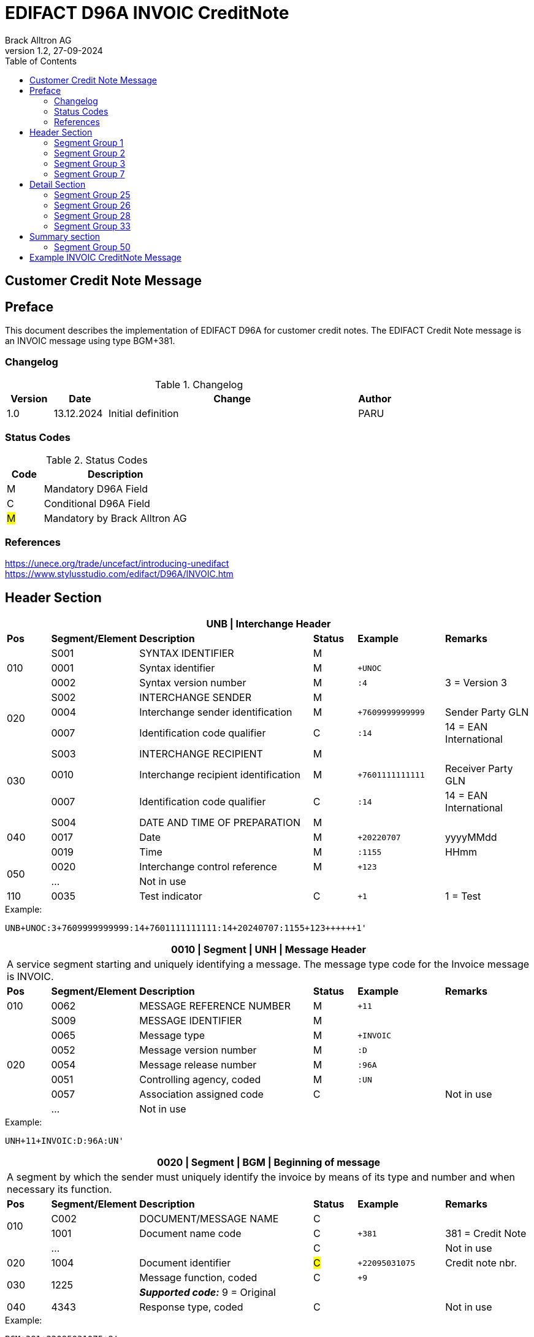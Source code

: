 = EDIFACT D96A INVOIC CreditNote
Brack Alltron AG
:doctype: book
:toc:
v1.2, 27-09-2024

== Customer Credit Note Message
[preface]
== Preface

This document describes the implementation of EDIFACT D96A for customer credit notes.
The EDIFACT Credit Note message is an INVOIC message using type BGM+381.

=== Changelog
.Changelog
[width="100%",cols="12%,14%,65%,9%",options="header"]
|===
|*Version* |*Date* |*Change* |*Author*
|1.0 |13.12.2024 |Initial definition |PARU
|===

=== Status Codes
.Status Codes
[width="100%",cols="1,4",options="header"]
|===
|*Code* |*Description*
|M |Mandatory D96A Field
|C |Conditional D96A Field
|#M# |Mandatory by Brack Alltron AG
|===

=== References

https://unece.org/trade/uncefact/introducing-unedifact +
https://www.stylusstudio.com/edifact/D96A/INVOIC.htm

<<<
== Header Section
[width="100%",cols="1,2,4,1,2,2",options="header"]
|===
6+|*UNB \| Interchange Header*
|*Pos*     |*Segment/Element* |*Description*  |*Status* |*Example* |*Remarks*
.3+|010       |S001 |SYNTAX IDENTIFIER                     |M      m|          |
^|             0001 |Syntax identifier                     |M      m|+UNOC     |
^|             0002 |Syntax version number                 |M      m|:4        |3 = Version 3

.3+|020       |S002 |INTERCHANGE SENDER                    |M      m|          |
^|             0004 |Interchange sender identification     |M      m|+7609999999999 |Sender Party GLN
^|             0007 |Identification code qualifier         |C      m|:14       |14 = EAN International

.3+|030       |S003 |INTERCHANGE RECIPIENT                 |M      m|          |
^|             0010 |Interchange recipient identification  |M      m|+7601111111111  |Receiver Party GLN
^|          0007 |Identification code qualifier         |C      m|:14       |14 = EAN International

.3+|040       |S004 |DATE AND TIME OF PREPARATION          |M      m|          |
^|             0017 |Date                                  |M      m|+20220707 |yyyyMMdd
^|             0019 |Time                                  |M      m|:1155     |HHmm

.2+|050      ^|0020 |Interchange control reference         |M      m|+123      |
^|             …  4+|Not in use
|110         ^|0035 |Test indicator                        |C      m|+1        |1 = Test
|===

.Example:
----
UNB+UNOC:3+7609999999999:14+7601111111111:14+20240707:1155+123++++++1'
----

<<<
[width="100%",cols="1,2,4,1,2,2",options="header"]
|===
6+|*0010 \| Segment \| UNH \| Message Header*
6+|A service segment starting and uniquely identifying a message. The message type code for the Invoice message is INVOIC.
|*Pos* |*Segment/Element* |*Description*        |*Status* |*Example* |*Remarks*
|010    ^|0062 |MESSAGE REFERENCE NUMBER        |M       m|+11 |
.7+|020  |S009 |MESSAGE IDENTIFIER              |M       m| |
^|        0065 |Message type                    |M       m|+INVOIC |
^|        0052 |Message version number          |M       m|:D |
^|        0054 |Message release number          |M       m|:96A |
^|        0051 |Controlling agency, coded       |M       m|:UN |
^|        0057 |Association assigned code       |C       m| |Not in use
^|        ...   4+|Not in use
|===

.Example:
----
UNH+11+INVOIC:D:96A:UN'
----

[width="100%",cols="1,2,4,1,2,2",options="header"]
|===
6+|*0020 \| Segment \| BGM \| Beginning of message*
6+|A segment by which the sender must uniquely identify the invoice by means of its type and number and when necessary its function.
|*Pos*   |*Segment/Element* |*Description*   |*Status* |*Example* |*Remarks*
.2+|010   |C002 |DOCUMENT/MESSAGE NAME        |C       m| |
^|      1001 |Document name code           |C       m|+381 |381 = Credit Note
|        ^|… |                                |C       m| |Not in use
|020    ^|1004 |Document identifier          |#C#       m|+22095031075 |Credit note nbr.
.2+|030 .2+^|1225 |Message function, coded  |C       m|+9      |
4+|                *_Supported code:_* 9 = Original
|040    ^|4343 |Response type, coded         |C       m| |Not in use
|===

.Example:
----
BGM+381+22095031075+9'
----

<<<
[width="100%",cols="1,2,4,1,2,2",options="header"]
|===
6+|*0030 \| DTM \| Date/time/period*
6+|A segment specifying general dates and, when relevant, times related to the whole message.
|*Pos*     |*Segment/
Element* |*Description*                                |*Status* |*Example* |*Remarks*
.6+|010      |C507 |DATE/TIME/PERIOD                   |M       m| |
.2+^|         2005 |Date/time/period qualifier         |M       m|+137      |
4+|                 *_Supported codes:_* +
                     3 = Invoice Date +
                   137 = Document date
^|            2380 |Date/time/period                    |C      m|:20220705 |
.2+^|         2379 |Date/time/period format qualifier   |C      m|:102      |
4+|                 *_Supported code:_* 102 = CCYYMMDD
|===

.Example:
----
DTM+137:20220705:102'
DTM+3:20220705:102'
----

<<<
=== Segment Group 1
[width="100%",cols="100%",options="header"]
|===
|*0080 \| Segment Group 1 \| References and Dates*
|A group of segments for giving references and where necessary, their dates, relating to the whole message.
|===

[width="100%",cols="1,1,4",options="header"]
|===
3+|*SG1 Used Segment List*
|*Pos* |*Tag* |*Name*
|0090  |RFF   |Reference
|0100  |DTM   |Date/time/period
|===

[width="100%",cols="1,2,4,1,2,2",options="header"]
|===
6+|*0090 \| Segment \| RFF \| Reference*
6+|A segment to specify a reference by its number.
|*Pos*    |*Segment/Element* |*Description* |*Status* |*Example* |*Remarks*
.4+|010    |C506 |REFERENCE                  |M       m| |
.2+^|       1153 |Reference qualifier        |M       m|+CD   |
4+|               *_Supported codes:_* +
                 CD = Credit Note Number +
                 ACD = Additional Reference Number +
                 CR = Customer Reference Number
^|         1154 |Reference number             |C      m|:1990845089' |
|        ^|…    | | | |Not in use
|===

.Example:
----
RFF+CD:1990845089'
----

<<<
[width="100%",cols="1,2,4,1,2,2",options="header"]
|===
6+|*0100 \| Segment \| DTM \| Date/time/period*
6+|A segment specifying the date/time related to the reference.
|*Pos*     |*Segment/Element* |*Description*        |*Status* |*Example* |*Remarks*
.6+|010    |C507 |DATE/TIME/PERIOD                  |M       m|     |
.2+^|       2005 |Date/time/period qualifier        |M       m|+171 |
4+|               *_Supported code:_* 171 = Reference date/time
^|          2380 |Date/time/period                  |C       m|:20230419 |
.2+^|       2379 |Date/time/period format qualifier |C       m|:102 |
4+|               *_Supported code:_* 102 = CCYYMMDD
|===

.Example:
----
DTM+171:20230419:102'
----

<<<
=== Segment Group 2
[width="100%",cols="100%",options="header",]
|===
|*0110 \| Segment Group 2 \| Invoice Parties*
|A group of segments identifying the parties with associated information.
|===

[width="100%",cols="1,1,4",options="header"]
|===
3+|*SG2 Used Segment List* 
|*Pos* |*Tag* |*Name* 
|0120  |NAD   |Name & Address
|0150  |SG3   |Party References and Dates
|===

[width="100%",cols="1,2,4,1,2,2",options="header"]
|===
6+|*0120 \| Segment \| NAD \| Name and address*
6+|A segment identifying names and addresses of the parties and their functions relevant to the invoice. 
|*Pos*      |*Segment/Element* |*Description*        |*Status* |*Example* |*Remarks*
.2+|010 .2+^|3035 |Party qualifier                   |#M#    m|+BE |
4+|                 *_Supported codes:_* +
                 #BE = Beneficiary# +
                 #SU = Supplier#
.2+|020    |C082 |PARTY IDENTIFICATION DETAILS      |C       m| |
^|          3039 |Party id. identification          |M       m|+7609999111111 |
|030       |C058 |NAME AND ADDRESS                  |C       m| |Not in use
.3+|040       |C080 |PARTY NAME                        |C       m| |
^|          3036 |Party name                        |M       m|+Sample Company |Address name 1
^|          3036 |Party name                        |C       m|:John Doe |Address name 2
.3+|050    |C059 |STREET                            |C       m| |
^|          3042 |Street and number/p.o. box        |M       m|+Streetname 1 |Street name 1
^|          3042 |Street and number/p.o. box        |C       m|:Building 10b |Street name 2
|060      ^|3164 |City name                         |C       m|+Zürich |
|070      ^|3229 |Country sub-entity identification |C       m| |Not in use
|080      ^|3251 |Postcode identification           |C       m|+8005 |PLZ
|090      ^|3207 |Country, coded                    |C       m|+CH |
|===

.Example:
----
NAD+SU+7609999111111::9++Company AG+Musterstrasse 11+Musterhausen++1234+CH'
----

<<<
=== Segment Group 3
[width="100%",cols="100%",options="header",]
|===
|*0150 \| Segment Group 3 \| Party References and Dates*
|A group of segment for giving references only relevant to the specified party rather than the whole invoice.
|===

[width="100%",cols="1,1,4",options="header"]
|===
3+|*SG3 Used Segment List*
|*Pos* |*Tag* |*Name*
|0160 |RFF |Reference
|===


[width="100%",cols="1,2,4,1,2,2",options="header"]
|===
6+|*0160 \| Segment \| RFF \| Party Reference*
6+|A segment identifying a party reference by its number.
|*Pos*      |*Segment/
Element* |*Description*                        |*Status* |*Example* |*Remarks*
.5+|010     |C506 |REFERENCE                   |M       m|       |
.2+^|        1153 |Reference qualifier         |M       m|+VA    |
4+|                *_Supported code:_* VA = VAT registration number
.2+^|        1154 |Reference number            |C       m|:CHE191398369 |
4+|                #The declaration of the VAT number of the invoicing party/renderer of service is mandatory.#
|===

.Example:
----
RFF+VA:CHE-191.398.369 MWST'
----

<<<
=== Segment Group 7
[width="100%",cols="100%",options="header",]
|===
|*0280 \| Segment Group 7 \| Currencies*
|A group of segments specifying the currencies and related dates/periods valid for the whole invoice.
|===

[width="100%",cols="1,1,4",options="header"]
|===
3+|*SG7 Used Segment List*
|*Pos* |*Tag* |*Name*
|0290 |CUX |Currencies
|===

[width="100%",cols="1,2,4,1,2,2",options="header"]
|===
6+|*0290 \| Segment \| CUX \| Currencies*
6+|A segment identifying the invoice currency. 
|*Pos*    |*Segment/Element* |*Description*     |*Status* |*Example* |*Remarks*
.7+|010      |C504 |CURRENCY DETAILS               |C       m|      |
.2+^|         6347 |Currency details qualifier     |M       m|+2    |
4+|                 *_Supported code:_* 2 = Reference currency
.2+^|         6345 |Currency, coded                |C       m|:CHF  |
4+|                 *_Supported code:_* CHF
.2+^|         6343 |Currency qualifier             |C       m|:4   |
4+|                 *_Supported code:_* 4 = Invoicing currency
|===

.Example:
----
CUX+2:CHF:4'
----

<<<
== Detail Section
=== Segment Group 25
[width="100%",cols="100%",options="header",]
|===
|*0890 \| Segment Group 25 \| Lines*
|A group of segments providing details of the individual invoiced items.
|===

[width="100%",cols="1,1,4",options="header"]
|===
3+|*SG25 Used Segment List*
|*Pos* |*Tag* |*Name*
|0900 |LIN |Line item
|0910 |PIA |Additional product id
|0920 |IMD |Item description
|0940 |QTY |Quantity
|0990 |GIR |Related identification numbers
|1030 |SG26 |Line item monetary amounts
|1110 |SG28 |Line item prices
|1310 |SG33 |Line item Tax information
|===

[width="100%",cols="1,2,4,1,2,2",options="header"]
|===
6+|*0900 \| Segment \| LIN \| Line item*
6+|A segment identifying the line item by the line number and configuration level, and additionally, identifying the product or service ordered.
|*Pos*     |*Segment/Element* |*Description*           |*Status* |*Example* |*Remarks*
|010      ^|1082 |Line item number                     |C       m|+1 |
|020      ^|1229 |Action request                       |C       m| |Not used
.4+|030    |C212 |ITEM NUMBER IDENTIFICATION           |C       m| |
^|          7140 |Item number                          |C       m|+9120072855368 |EAN
.2+^|       7143 |Item number type, coded              |C       m|:SRV |
4+|               *_Supported codes:_* +
                  SRV = EAN.UCC Global Trade Item Number +
                  EN = International Article Numbering Association (EAN)
|040       |C829 |SUB-LINE INFORMATION                 |C       m| |Not used
|050      ^|1222 |Configuration level                  |C       m| |Not used
|060      ^|7083 |Configuration, coded                 |C       m| |Not used
|===

.Example:
----
LIN+1++4047443223210:SRV'
----

[width="100%",cols="1,2,4,1,2,2",options="header"]
|===
6+|*0910 \| Segment \| PIA \| Additional product id*
6+|A segment providing either additional identification to the product specified in the LIN segment.
|*Pos*        |*Segment/Element* |*Description*          |*Status* |*Example* |*Remarks*
.2+|010   .2+^|4347 |Product id. function qualifier      |M       m|+5        |
4+|*_Supported codes:_* +
1 = Additional identification +
5 = Product identification
.4+|020     ^|C212 |ITEM NUMBER IDENTIFICATION          |M       m| |
^|            7140 |Item number                         |C       m|+1451693 |
.2+^|         7143 |Item number type, coded             |C       m|:SA |
4+|                 *_Supported codes:_* +
                    SA = Supplier article nr.
|030          |C212 |ITEM NUMBER IDENTIFICATION          |C       m| |Not used
|040          |C212 |ITEM NUMBER IDENTIFICATION          |C       m| |Not used
|050          |C212 |ITEM NUMBER IDENTIFICATION          |C       m| |Not used
|060          |C212 |ITEM NUMBER IDENTIFICATION          |C       m| |Not used
|===

.Example:
----
PIA+1+1451693:SA'
PIA+1+18906117:IN'
----

<<<
[width="100%",cols="1,2,4,1,2,2",options="header"]
|===
6+|*0920 \| Segment \| IMD \| Item description*
6+|A segment for describing the product or service being ordered.
|*Pos*         |*Segment/Element* |*Description*         |*Status* |*Example* |*Remarks*
.2+|010    .2+^|7077 |Item description type, coded       |C       m|+F  |
4+|*_Supported codes:_* +
F = Free form
|020         ^|7081 |Item characteristic, coded          |C       m| |Not in use
.5+|030       |C273 |ITEM DESCRIPTION                    |C       m| |
^|             \... | | | |Not in use
^|             7008 |Item description                    |C       m|:Buttergipfel   |First 35 description chars
.2+^|          7008 |Item description                    |C       m|:Extra Knusprig |Second 35 description chars
4+|                  Descriptions longer than 70 chars will be trimmed
|040         ^|7383 |Surface/layer indicator, coded      |C       m| |Not in use
|===

.Example:
----
IMD+F++:::Buttergipfel:Extra Knusprig'
----
[width="100%",cols="1,2,4,1,2,2",options="header"]

|===
6+|*0940 \| Segment \| QTY \| Quantity*
6+|A segment identifying the invoiced quantity.
|*Pos*     |*Segment/Element* |*Description*    |*Status*  |*Example* |*Remarks*
.6+|010    |C186 |QUANTITY DETAILS              |M        m| |
.2+^|       6063 |Quantity qualifier            |M        m|+47 |
4+|               *_Supported code:_* 47 = Invoiced quantity
^|          6060 |Quantity                      |M        m|:2 |Only integer values supported
.2+^|       6411 |Measure unit qualifier        |C        m|:PCE a|
4+|               *_Supported code:_* PCE = Piece
|===

.Example:
----
QTY+47:2:PCE'
----

[width="100%",cols="1,2,4,1,2,2",options="header"]
|===
6+|*0990 \| Segment \| GIR \| Related identification numbers*
6+|A segment providing sets of related identification numbers for a line item, e.g. serial numbers, if available.
|*Pos*       |*Segment/Element* |*Description*      |*Status* |*Example* |*Remarks*
.2+|010  .2+^|7297 |Set identification qualifier    |M       m|+1 |
4+|*_Supported code:_* 1 = Product
.4+|020      |C206 |IDENTIFICATION NUMBER           |M       m| |
^|            7402 |Identity number                 |M       m|+GPKBD1102A123456 |
.2+^|         7405 |Identity number qualifier       |C       m|:BN |
4+|                 *_Supported code:_* BN = Serial number
|===

.Example:
----
GIR+1+GPKBD1102A123456:BN'
GIR+1+GPKBD1102A678910:BN'
----

<<<
=== Segment Group 26
[width="100%",cols="100%",options="header",]
|===
|*1030 \| Segment Group 26 \| Line Amounts*
|A group of segments specifying any monetary amounts relating to the products and when necessary a currency.
|===

[width="100%",cols="1,1,4",options="header"]
|===
3+|*SG26 Used Segment List*
|*Pos* |*Tag* |*Name*
|1040  |MOA |Monetary amount
|===

[width="100%",cols="1,2,4,1,2,2",options="header"]
|===
6+|*1040 \| Segment \| MOA \| Monetary amount*
6+|A segment specifying any monetary amounts relating to the product.
|*Pos*      |*Segment/Element* |*Description*        |*Status* |*Example* |*Remarks*
.4+|010     |C516 |MONETARY AMOUNT                   |M       m| |
.2+^|        5025 |Monetary amount type qualifier    |M       m|+203 |
4+|                *_Supported codes:_* +
                   203 = Line item amount +
                    66 = Goods item total (Net price times quantity for the line item)
^|           5004 |Monetary amount                   |C       m|:11.78 |
|===

.Example:
----
MOA+203:11.78'
----

<<<
=== Segment Group 28
[width="100%",cols="100%",options="header",]
|===
|*1110 \| Segment Group 28 \| Price*
|A group of segments identifying the relevant pricing information for the goods or services invoiced.
|===

[width="100%",cols="1,1,4",options="header"]
|===
3+|*SG28 Used Segment List*
|*Pos*  |*Tag* |*Name*
|1120   |PRI   |Price details
|===

[width="100%",cols="1,2,4,1,2,2",options="header"]
|===
6+|*1120 \| Segment \| PRI \| Price details*
6+|A segment to specify the price type and amount.
|*Pos*       |*Segment/Element* |*Description*     |*Status* |*Example* |*Remarks*
.4+|010      |C509 |PRICE INFORMATION              |C       m| |
.2+^|         5125 |Price qualifier                |M       m|+AAA |
4+|                 *_Supported code:_* AAA = Calculation net
^|            5118 |Price                          |C       m|:5.89 |
|020        ^|5213 |Sub-line price change, coded   |C       m| |Not in use
|===

.Example:
----
PRI+AAA:5.89'
----

<<<
=== Segment Group 33
[width="100%",cols="100%",options="header",]
|===
|*1310 \| Segment Group 33 \| Line item tax*
|A group of segments specifying tax related information for the line item
|===

[width="100%",cols="1,1,4",options="header"]
|===
3+|*SG33 Used Segment List*
|*Pos* |*Tag* |*Name*
|1320 |TAX |Duty/tax/fee details
|1330 |MOA |Monetary amount
|===

[width="100%",cols="1,2,4,1,2,2",options="header"]
|===
6+|*1320 \| Segment \| TAX \| Duty/tax/fee details*
6+|A segment specifying a tax type, category and rate, or exemption, relating to the line item.
|*Pos*        |*Segment/Element* |*Description* |*Status* |*Example* |*Remarks*
.2+|010   .2+^|5283 |Duty/tax/fee function qualifier      |M        m|+7 |
4+|*_Supported code:_* 7 = Tax
.3+|020       |C241 |DUTY/TAX/FEE TYPE                    |C        m| |
.2+^|          5153 |Duty/tax/fee type, coded             |C        m|+VAT |
4+|                  *_Supported code:_* VAT = Value added tax
|030          |C533 |DUTY/TAX/FEE ACCOUNT DETAIL          |C        m| |Not used
|040         ^|5286 |Duty/tax/fee assessment basis        |C        m|:10 |Amount without tax
.3+|050       |C243 |DUTY/TAX/FEE DETAIL                  |C        m| |
^|             \... 4+| Not used
^|             5278 |Duty/tax/fee rate                    |C        m|:2.6 |VAT rate
.2+|060   .2+^|5305 |Duty/tax/fee category, coded         |C        m|+S |
4+|                  *_Supported code:_* S = Standard rate
|070         ^|3446 |Party tax identification number      |C        m| |Not used
|===

.Example:
----
TAX+7+VAT+++:::2.6+S'
----

<<<
[width="100%",cols="1,2,4,1,2,2",options="header"]
|===
6+|*1330 \| Segment \| MOA \| Monetary amount*
6+|A segment specifying the amount for the identified tax/fee.
|*Pos*      |*Segment/Element* |*Description*      |*Status* |*Example* |*Remarks*
.5+|010     |C516 |MONETARY AMOUNT                 |M       m| |
.2+^|        5025 |Monetary amount type qualifier  |M       m|+124 |
4+|                *_Supported codes:_* +
                   124 = Tax amount +
                   125 = Taxable amount
^|           5004 |Monetary amount                  |C       m|:0.62 |
^|           6345 |Currency, coded                  |C       m|:CHF |
|===

.Example:
----
MOA+125:410.6:CHF'
MOA+124:31.62:CHF'
----

<<<
== Summary section

[width="100%",cols="1,2,4,1,2,2",options="header"]
|===
6+|*1790 \| Segment \| UNS \| Section control*
6+|A service segment placed at the start of the summary section to avoid segment collision.
|*Pos*        |*Segment/Element* |*Description*                 |*Status* |*Example* |*Remarks*
.2+|010   .2+^|0081 |Section identification                     |M |+S |
4+|*_Supported codes:_* S = Detail/summary section separation
|===

.Example:
----
UNS+S'
----

[width="100%",cols="100%",options="header",]
|===
|*1810 \| Segment Group 48 \| Total amounts*
|A group of segments giving total amounts for the whole invoice and - if relevant -detailing amounts pre-paid with relevant references and dates.
|===

[width="100%",cols="1,1,4",options="header"]
|===
3+|*SG48 Used Segment List*
|*Pos* |*Tag* |*Name*
|1820 |MOA |Monetary amount
|===

[width="100%",cols="1,2,4,1,2,2",options="header"]
|===
6+|*1820 \| Segment \| MOA \| Monetary amount*
6+|A segment giving the total amounts for the whole invoice message.
|*Pos*        |*Segment/Element* |*Description*       |*Status*  |*Example* |*Remarks*
.4+|010       |C516 |MONETARY AMOUNT                  |M        m|      |
.2+^|          5025 |Monetary amount type qualifier   |M        m|+77   |
4+|                  *_Supported codes:_* +
                     124 = Tax amount +
                     125 = Taxable Amount
|              5004 |Monetary amount                  |C        m|:13.37 |
|===

.Example:
----
MOA+77:13.37'
MOA+86:500.91'
----

<<<
=== Segment Group 50
[width="100%",cols="100%",options="header",]
|===
|*1860 \| Segment Group 49 \| Taxes and Totals*
|A group of segments specifying taxes totals for the invoice.
|===

[width="100%",cols="1,1,4",options="header"]
|===
3+|*SG50 Used Segment List*
|*Pos* |*Tag* |*Name*
|1870 |TAX |Duty/tax/fee details
|1880 |MOA |Monetary Amount
|===

[width="100%",cols="1,2,4,1,2,2",options="header"]
|===
6+|*1870 \| Segment \| TAX \| Duty/tax/fee details*
6+|A segment specifying a tax type, category and rate or exemption, relating to the whole invoice e.g. Value Added Tax at the standard rate is applicable for all items.
|*Pos*       |*Segment/Element* |*Description*           |*Status* |*Example* |*Remarks*
.2+|010  .2+^|5283 |Duty/tax/fee function qualifier      |M       m|+7 |
4+|                 *_Supported code:_* 7 = Tax
.3+|020      |C241 |DUTY/TAX/FEE TYPE                    |C v| |
.2+|          5153 |Duty/tax/fee type, coded             |C       m|+VAT |
4+|                 *_Supported codes:_* VAT = Value added tax
|030         |C533 |DUTY/TAX/FEE ACCOUNT DETAIL          |C       m| |Not used
|040         ^|5286 |Duty/tax/fee assessment basis        |C        m|:10 |Amount without tax
.2+|050      |C243 |DUTY/TAX/FEE DETAIL                  |C       m| |
^|            5278 |Duty/tax/fee rate                    |C       m|:8.1 |VAT rate
.2+|060  .2+^|5305 |Duty/tax/fee category, coded         |C       m|+S |
4+|                 *_Supported code:_* S = Standard rate
|070        ^|3446 |Party tax identification number      |C       m| |Not used
|===

.Example:
----
TAX+7+VAT+++:::8.1+S'
----

<<<
[width="100%",cols="1,2,4,1,2,2",options="header"]
|===
6+|*1880 \| Segment \| MOA \| Monetary amount*
6+|A segment giving the total amounts for the whole invoice message.
|*Pos*      |*Segment/Element* |*Description*      |*Status* |*Example* |*Remarks*
.4+|010     |C516 |MONETARY AMOUNT                 |M       m| |
.2+^|        5025 |Monetary amount type qualifier  |M       m|+124 a|
4+|                  *_Supported codes:_* +
                     124 = Tax amount +
                     125 = Taxable amount
^|           5004 |Monetary amount                  |C       m|:35.81 |
|===

.Example:
----
MOA+124:35.81'
MOA+125:465.1'
----

[width="100%",cols="1,2,4,1,2,2",options="header"]
|===
6+|*1930 \| Segment \| UNT \| Message trailer*
6+|A service segment ending a message, giving the total number of segments in the message and the control reference number of the message.
|*Pos*     |*Segment/Element* |*Description*           |*Status* |*Example* |*Remarks*
|010      ^|0074 |Number of segments in a message      |M       m|+39 |
|020      ^|0062 |Message reference number             |M       m|+20210520083649' |Message reference number from UNH segment
|===

.Example:
----
UNT+39+11'
----

<<<
[width="100%",cols="1,2,4,1,2,2",options="header"]
|===
6+|*UNZ \| Interchange trailer*
6+|To end and check the completeness of an interchange.
|*Pos*     |*Segment/Element* |*Description*     |*Status* |*Example* |*Remarks*
|010      ^|0036 |Interchange control count      |M       m|+1 |
|020      ^|0020 |Interchange control reference  |M       m|+123 |Interchange control reference from UNB segment
|===

.Example:
----
UNZ+1+123'
----

<<<
== Example INVOIC CreditNote  Message

[width="100%",cols="1,14,1"]
|===

^.^|
a|
----
UNA:+.? '
UNB+UNOC:4+7609999999999:14+7601111111111:14+20240707:1155+123++++++1'
----
|
.4+^.^|H +
E +
A +
D +
E +
R

a|
----
UNH+11+INVOIC:D:01B:UN:EAN010'
BGM+381+22095031075+9'
DTM+3:20230419:102'
DTM+137:20210520:102'
----
|

a|
----
RFF+ON:PO1337'
DTM+171:20220614:102'
RFF+AAK:31036674'
----
^| SG1

a|
----
NAD+SU+7609999123456::9++Test Supplier AG+Teststreet 1+City++1234+CH'FII+RB+CH9430761016097605323'
RFF+VA:CHE101234567'
NAD+BY+7609999129308::9'
RFF+VA:CHE105991234'
NAD+DP+7613081000000::9++Alltron AG+Rossgassmoos 10+Willisau++6131+CH'
----
^| SG2

a|
----
CUX+2:CHF:4'
----
^| SG7

.5+^.^|D +
E +
A +
T +
A +
I +
L

a|
----
LIN+1++4047443223210:SRV'
PIA+1+345087:IN'
PIA+1+00111363:SA'
IMD+F++CU::9:Zwischenbausatz Waschmaschinen::DE'
QTY+47:10:PCE'
----
| SG26

a|
----
MOA+203:410.6'
----
^| SG27

a|
----
PRI+AAA:41.06'
----
^| SG29

a|
----
RFF+ON:1990845089:17'
RFF+LI:10000'
----
^| SG30

a|
----
TAX+7+VAT+++:::8.1'
MOA+125:410.6'
MOA+124:31.62'
----
^| SG34

.3+^.^|S +
U +
M +
M +
A +
R +
Y

a|
----
UNS+S'
----
|

a|
----
MOA+86:500.91'
----
| SG50

a|
----
TAX+7+VAT+++:::7.7'
MOA+124:35.81'
MOA+125:465.1'
----
| SG52


^.^|
a|
----
UNT+46+11'
UNZ+1+123'
----
|
|===